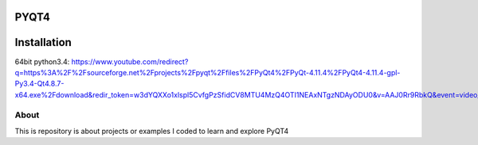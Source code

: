 PYQT4
*****

Installation
************
64bit python3.4: https://www.youtube.com/redirect?q=https%3A%2F%2Fsourceforge.net%2Fprojects%2Fpyqt%2Ffiles%2FPyQt4%2FPyQt-4.11.4%2FPyQt4-4.11.4-gpl-Py3.4-Qt4.8.7-x64.exe%2Fdownload&redir_token=w3dYQXXo1xlspl5CvfgPzSfidCV8MTU4MzQ4OTI1NEAxNTgzNDAyODU0&v=AAJ0Rr9RbkQ&event=video_description

About
=====

This is repository is about projects or examples I coded to learn and explore PyQT4

